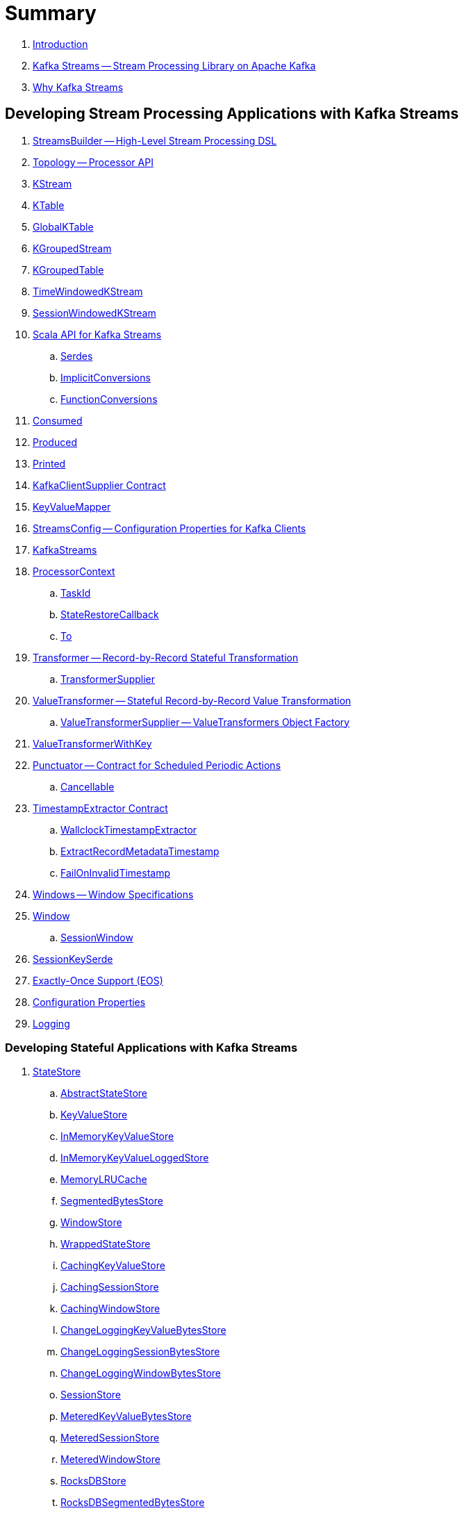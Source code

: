 = Summary

. link:book-intro.adoc[Introduction]

. link:kafka-streams.adoc[Kafka Streams -- Stream Processing Library on Apache Kafka]
. link:kafka-streams-why.adoc[Why Kafka Streams]

== Developing Stream Processing Applications with Kafka Streams

. link:kafka-streams-StreamsBuilder.adoc[StreamsBuilder -- High-Level Stream Processing DSL]
. link:kafka-streams-Topology.adoc[Topology -- Processor API]
. link:kafka-streams-KStream.adoc[KStream]
. link:kafka-streams-KTable.adoc[KTable]
. link:kafka-streams-GlobalKTable.adoc[GlobalKTable]
. link:kafka-streams-KGroupedStream.adoc[KGroupedStream]
. link:kafka-streams-KGroupedTable.adoc[KGroupedTable]
. link:kafka-streams-TimeWindowedKStream.adoc[TimeWindowedKStream]
. link:kafka-streams-SessionWindowedKStream.adoc[SessionWindowedKStream]

. link:kafka-streams-scala.adoc[Scala API for Kafka Streams]
.. link:kafka-streams-scala-Serdes.adoc[Serdes]
.. link:kafka-streams-scala-ImplicitConversions.adoc[ImplicitConversions]
.. link:kafka-streams-scala-FunctionConversions.adoc[FunctionConversions]

. link:kafka-streams-Consumed.adoc[Consumed]
. link:kafka-streams-Produced.adoc[Produced]
. link:kafka-streams-Printed.adoc[Printed]
. link:kafka-streams-KafkaClientSupplier.adoc[KafkaClientSupplier Contract]

. link:kafka-streams-KeyValueMapper.adoc[KeyValueMapper]

. link:kafka-streams-StreamsConfig.adoc[StreamsConfig -- Configuration Properties for Kafka Clients]

. link:kafka-streams-KafkaStreams.adoc[KafkaStreams]

. link:kafka-streams-ProcessorContext.adoc[ProcessorContext]
.. link:kafka-streams-TaskId.adoc[TaskId]
.. link:kafka-streams-StateRestoreCallback.adoc[StateRestoreCallback]
.. link:kafka-streams-To.adoc[To]

. link:kafka-streams-Transformer.adoc[Transformer -- Record-by-Record Stateful Transformation]
.. link:kafka-streams-TransformerSupplier.adoc[TransformerSupplier]

. link:kafka-streams-ValueTransformer.adoc[ValueTransformer -- Stateful Record-by-Record Value Transformation]
.. link:kafka-streams-ValueTransformerSupplier.adoc[ValueTransformerSupplier -- ValueTransformers Object Factory]

. link:kafka-streams-ValueTransformerWithKey.adoc[ValueTransformerWithKey]

. link:kafka-streams-Punctuator.adoc[Punctuator -- Contract for Scheduled Periodic Actions]
.. link:kafka-streams-Cancellable.adoc[Cancellable]

. link:kafka-streams-TimestampExtractor.adoc[TimestampExtractor Contract]
.. link:kafka-streams-WallclockTimestampExtractor.adoc[WallclockTimestampExtractor]
.. link:kafka-streams-ExtractRecordMetadataTimestamp.adoc[ExtractRecordMetadataTimestamp]
.. link:kafka-streams-FailOnInvalidTimestamp.adoc[FailOnInvalidTimestamp]

. link:kafka-streams-Windows.adoc[Windows -- Window Specifications]
. link:kafka-streams-Window.adoc[Window]
.. link:kafka-streams-SessionWindow.adoc[SessionWindow]

. link:kafka-streams-SessionKeySerde.adoc[SessionKeySerde]

. link:kafka-streams-exactly-once-support-eos.adoc[Exactly-Once Support (EOS)]

. link:kafka-streams-properties.adoc[Configuration Properties]
. link:kafka-logging.adoc[Logging]

=== Developing Stateful Applications with Kafka Streams

. link:kafka-streams-StateStore.adoc[StateStore]
.. link:kafka-streams-StateStore-AbstractStateStore.adoc[AbstractStateStore]
.. link:kafka-streams-StateStore-KeyValueStore.adoc[KeyValueStore]
.. link:kafka-streams-StateStore-InMemoryKeyValueStore.adoc[InMemoryKeyValueStore]
.. link:kafka-streams-StateStore-InMemoryKeyValueLoggedStore.adoc[InMemoryKeyValueLoggedStore]
.. link:kafka-streams-StateStore-MemoryLRUCache.adoc[MemoryLRUCache]
.. link:kafka-streams-StateStore-SegmentedBytesStore.adoc[SegmentedBytesStore]
.. link:kafka-streams-StateStore-WindowStore.adoc[WindowStore]
.. link:kafka-streams-StateStore-WrappedStateStore.adoc[WrappedStateStore]
.. link:kafka-streams-StateStore-CachingKeyValueStore.adoc[CachingKeyValueStore]
.. link:kafka-streams-StateStore-CachingSessionStore.adoc[CachingSessionStore]
.. link:kafka-streams-StateStore-CachingWindowStore.adoc[CachingWindowStore]
.. link:kafka-streams-StateStore-ChangeLoggingKeyValueBytesStore.adoc[ChangeLoggingKeyValueBytesStore]
.. link:kafka-streams-StateStore-ChangeLoggingSessionBytesStore.adoc[ChangeLoggingSessionBytesStore]
.. link:kafka-streams-StateStore-ChangeLoggingWindowBytesStore.adoc[ChangeLoggingWindowBytesStore]
.. link:kafka-streams-StateStore-SessionStore.adoc[SessionStore]
.. link:kafka-streams-StateStore-MeteredKeyValueBytesStore.adoc[MeteredKeyValueBytesStore]
.. link:kafka-streams-StateStore-MeteredSessionStore.adoc[MeteredSessionStore]
.. link:kafka-streams-StateStore-MeteredWindowStore.adoc[MeteredWindowStore]
.. link:kafka-streams-StateStore-RocksDBStore.adoc[RocksDBStore]
.. link:kafka-streams-StateStore-RocksDBSegmentedBytesStore.adoc[RocksDBSegmentedBytesStore]
.. link:kafka-streams-StateStore-RocksDBSessionStore.adoc[RocksDBSessionStore]
.. link:kafka-streams-StateStore-RocksDBSessionBytesStore.adoc[RocksDBSessionBytesStore]
.. link:kafka-streams-StateStore-RocksDBWindowStore.adoc[RocksDBWindowStore]

. link:kafka-streams-StoreSupplier.adoc[StoreSupplier]
.. link:kafka-streams-KeyValueBytesStoreSupplier.adoc[KeyValueBytesStoreSupplier]
.. link:kafka-streams-RocksDbWindowBytesStoreSupplier.adoc[RocksDbWindowBytesStoreSupplier]
.. link:kafka-streams-SessionBytesStoreSupplier.adoc[SessionBytesStoreSupplier]
.. link:kafka-streams-WindowBytesStoreSupplier.adoc[WindowBytesStoreSupplier]

. link:kafka-streams-StoreBuilder.adoc[StoreBuilder]
.. link:kafka-streams-KeyValueStoreBuilder.adoc[KeyValueStoreBuilder]
.. link:kafka-streams-SessionStoreBuilder.adoc[SessionStoreBuilder]
.. link:kafka-streams-WindowStoreBuilder.adoc[WindowStoreBuilder]
.. link:kafka-streams-AbstractStoreBuilder.adoc[AbstractStoreBuilder]

. link:kafka-streams-Stores.adoc[Stores -- Factory of State Stores]
. link:kafka-streams-Materialized.adoc[Materialized]

. link:kafka-streams-PartitionGroup.adoc[PartitionGroup]

. link:kafka-streams-StreamPartitioner.adoc[StreamPartitioner]
.. link:kafka-streams-WindowedStreamPartitioner.adoc[WindowedStreamPartitioner]

. link:kafka-streams-DefaultKafkaClientSupplier.adoc[DefaultKafkaClientSupplier]
. link:kafka-streams-ConsumedInternal.adoc[ConsumedInternal]
. link:kafka-streams-InternalTopicManager.adoc[InternalTopicManager]

. link:kafka-streams-GlobalStateMaintainer.adoc[GlobalStateMaintainer]
.. link:kafka-streams-GlobalStateUpdateTask.adoc[GlobalStateUpdateTask -- The Default GlobalStateMaintainer]

. link:kafka-streams-ProcessorRecordContext.adoc[ProcessorRecordContext]
. link:kafka-streams-InternalProcessorContext.adoc[InternalProcessorContext]
. link:kafka-streams-OffsetCheckpoint.adoc[OffsetCheckpoint]
. link:kafka-streams-StateDirectory.adoc[StateDirectory]
. link:kafka-streams-GroupedStreamAggregateBuilder.adoc[GroupedStreamAggregateBuilder]

. link:kafka-streams-KTableValueGetter.adoc[KTableValueGetter]

. link:kafka-streams-KTableValueGetterSupplier.adoc[KTableValueGetterSupplier]
.. link:kafka-streams-KTableMaterializedValueGetterSupplier.adoc[KTableMaterializedValueGetterSupplier]
.. link:kafka-streams-KTableSourceValueGetterSupplier.adoc[KTableSourceValueGetterSupplier]
.. link:kafka-streams-KTableKTableAbstractJoinValueGetterSupplier.adoc[KTableKTableAbstractJoinValueGetterSupplier]

. link:kafka-streams-KTableSource.adoc[KTableSource]
. link:kafka-streams-KeyValueStoreMaterializer.adoc[KeyValueStoreMaterializer]
. link:kafka-streams-ReadOnlyKeyValueStore.adoc[ReadOnlyKeyValueStore]
. link:kafka-streams-MaterializedInternal.adoc[MaterializedInternal]

. link:kafka-streams-AssignmentInfo.adoc[AssignmentInfo]
. link:kafka-streams-SubscriptionInfo.adoc[SubscriptionInfo]
. link:kafka-streams-ClientMetadata.adoc[ClientMetadata]
. link:kafka-streams-StreamsMetadataState.adoc[StreamsMetadataState]
. link:kafka-streams-QuickUnion.adoc[QuickUnion]
. link:kafka-streams-RecordInfo.adoc[RecordInfo]

. link:kafka-streams-StoreChangeLogger.adoc[StoreChangeLogger]
. link:kafka-streams-RecordCollector.adoc[RecordCollector]
.. link:kafka-streams-RecordCollectorImpl.adoc[RecordCollectorImpl]

. link:kafka-streams-StateRestoreListener.adoc[StateRestoreListener]
.. link:kafka-streams-AbstractNotifyingBatchingRestoreCallback.adoc[AbstractNotifyingBatchingRestoreCallback]
.. link:kafka-streams-AbstractNotifyingRestoreCallback.adoc[AbstractNotifyingRestoreCallback]
.. link:kafka-streams-CompositeRestoreListener.adoc[CompositeRestoreListener]
.. link:kafka-streams-DelegatingStateRestoreListener.adoc[DelegatingStateRestoreListener]

== Monitoring Kafka Streams Applications

. link:kafka-streams-StateListener.adoc[StateListener -- KafkaStreams State Listener]
. link:kafka-streams-CacheFlushListener.adoc[CacheFlushListener]

. link:kafka-streams-StreamsMetrics.adoc[StreamsMetrics]
.. link:kafka-streams-StreamsMetricsImpl.adoc[StreamsMetricsImpl]
.. link:kafka-streams-StreamsMetricsThreadImpl.adoc[StreamsMetricsThreadImpl]

. link:kafka-streams-StreamTask-TaskMetrics.adoc[TaskMetrics]

== Testing

. link:kafka-streams-TopologyTestDriver.adoc[TopologyTestDriver]
. link:kafka-streams-ProcessorTopologyTestDriver.adoc[ProcessorTopologyTestDriver]

== Internals of Kafka Streams Application

=== Topology -- Logical Plan of Execution

. link:kafka-streams-ProcessorNode.adoc[ProcessorNode]
.. link:kafka-streams-SourceNode.adoc[SourceNode]
.. link:kafka-streams-SinkNode.adoc[SinkNode]

. link:kafka-streams-ProcessorTopology.adoc[ProcessorTopology]
. link:kafka-streams-TopologyDescription.adoc[TopologyDescription]

. link:kafka-streams-InternalStreamsBuilder.adoc[InternalStreamsBuilder]
. link:kafka-streams-InternalTopologyBuilder.adoc[InternalTopologyBuilder]

. link:kafka-streams-NodeFactory.adoc[NodeFactory]
.. link:kafka-streams-ProcessorNodeFactory.adoc[ProcessorNodeFactory]
.. link:kafka-streams-SinkNodeFactory.adoc[SinkNodeFactory]
.. link:kafka-streams-SourceNodeFactory.adoc[SourceNodeFactory -- NodeFactory With No Predecessors]

. link:kafka-streams-ProcessorSupplier.adoc[ProcessorSupplier]
.. link:kafka-streams-KStreamAggProcessorSupplier.adoc[KStreamAggProcessorSupplier]
.. link:kafka-streams-KStreamSessionWindowAggregate.adoc[KStreamSessionWindowAggregate]
.. link:kafka-streams-KStreamTransform.adoc[KStreamTransform -- Supplier of KStreamTransformProcessors]
.. link:kafka-streams-KStreamTransformValues.adoc[KStreamTransformValues]

. link:kafka-streams-Processor.adoc[Processor Contract -- Stream Processing Nodes]
.. link:kafka-streams-AbstractProcessor.adoc[AbstractProcessor -- Base for Stream Processors]
.. link:kafka-streams-KStreamJoinWindowProcessor.adoc[KStreamJoinWindowProcessor]
.. link:kafka-streams-KStreamSessionWindowAggregateProcessor.adoc[KStreamSessionWindowAggregateProcessor]
.. link:kafka-streams-KStreamTransformProcessor.adoc[KStreamTransformProcessor]
.. link:kafka-streams-KStreamTransformValuesProcessor.adoc[KStreamTransformValuesProcessor]
.. link:kafka-streams-KStreamWindowAggregateProcessor.adoc[KStreamWindowAggregateProcessor]
.. link:kafka-streams-KStreamWindowReduceProcessor.adoc[KStreamWindowReduceProcessor]

. link:kafka-streams-ProcessorNodePunctuator.adoc[ProcessorNodePunctuator]
. link:kafka-streams-NodeMetrics.adoc[NodeMetrics]

. link:kafka-streams-InternalNameProvider.adoc[InternalNameProvider]

. link:kafka-streams-GlobalStore.adoc[GlobalStore]

. link:kafka-streams-AbstractNode.adoc[AbstractNode]

. link:kafka-streams-InternalTopicConfig.adoc[InternalTopicConfig]
.. link:kafka-streams-WindowedChangelogTopicConfig.adoc[WindowedChangelogTopicConfig]
.. link:kafka-streams-UnwindowedChangelogTopicConfig.adoc[UnwindowedChangelogTopicConfig]

=== Execution Environment

. link:kafka-streams-StreamsPartitionAssignor.adoc[StreamsPartitionAssignor -- Partition Assignment Strategy]

. link:kafka-streams-StreamThread.adoc[StreamThread -- Stream Processor Thread]
. link:kafka-streams-StreamThread-RebalanceListener.adoc[RebalanceListener -- Kafka ConsumerRebalanceListener for Partition Assignment Among Processor Tasks]

. link:kafka-streams-Task.adoc[Task Contract -- Stream Processor Tasks]
.. link:kafka-streams-AbstractTask.adoc[AbstractTask -- Base Processor Task]
.. link:kafka-streams-StreamTask.adoc[StreamTask]
.. link:kafka-streams-StandbyTask.adoc[StandbyTask]

. link:kafka-streams-TaskManager.adoc[TaskManager]
. link:kafka-streams-AbstractTaskCreator.adoc[AbstractTaskCreator]
.. link:kafka-streams-StandbyTaskCreator.adoc[StandbyTaskCreator -- Factory of Standby Tasks]
.. link:kafka-streams-TaskCreator.adoc[TaskCreator -- Factory of Stream Tasks]

. link:kafka-streams-AssignedTasks.adoc[AssignedTasks]
.. link:kafka-streams-AssignedStandbyTasks.adoc[AssignedStandbyTasks -- AssignedTasks For StandbyTasks]
.. link:kafka-streams-AssignedStreamsTasks.adoc[AssignedStreamsTasks -- AssignedTasks For StreamTasks]

. link:kafka-streams-AbstractProcessorContext.adoc[AbstractProcessorContext -- Base Of Internal Processor Contexts]
.. link:kafka-streams-GlobalProcessorContextImpl.adoc[GlobalProcessorContextImpl]
.. link:kafka-streams-ProcessorContextImpl.adoc[ProcessorContextImpl]
.. link:kafka-streams-StandbyContextImpl.adoc[StandbyContextImpl]

. link:kafka-streams-GlobalStreamThread.adoc[GlobalStreamThread]
.. link:kafka-streams-StateConsumer.adoc[StateConsumer]

. link:kafka-streams-Stamped.adoc[Stamped -- Orderable Value At Timestamp]
. link:kafka-streams-TimestampTracker.adoc[TimestampTracker]
.. link:kafka-streams-MinTimestampTracker.adoc[MinTimestampTracker]

. link:kafka-streams-RecordQueue.adoc[RecordQueue]
.. link:kafka-streams-StampedRecord.adoc[StampedRecord -- Orderable Kafka ConsumerRecords At Timestamp]

. link:kafka-streams-PunctuationQueue.adoc[PunctuationQueue]
.. link:kafka-streams-PunctuationSchedule.adoc[PunctuationSchedule -- Orderable ProcessorNodes At Timestamp]

. link:kafka-streams-AbstractStream.adoc[AbstractStream]
.. link:kafka-streams-KGroupedStreamImpl.adoc[KGroupedStreamImpl]
.. link:kafka-streams-KGroupedTableImpl.adoc[KGroupedTableImpl]
.. link:kafka-streams-KStreamImpl.adoc[KStreamImpl]
.. link:kafka-streams-KTableImpl.adoc[KTableImpl]
.. link:kafka-streams-SessionWindowedKStreamImpl.adoc[SessionWindowedKStreamImpl -- Default SessionWindowedKStream]
.. link:kafka-streams-TimeWindowedKStreamImpl.adoc[TimeWindowedKStreamImpl]

.. link:kafka-streams-GlobalKTableImpl.adoc[GlobalKTableImpl]

.. link:kafka-streams-KStreamImplJoin.adoc[KStreamImplJoin]

. link:kafka-streams-QueryableStoreProvider.adoc[QueryableStoreProvider]
. link:kafka-streams-StateStoreProvider.adoc[StateStoreProvider]
.. link:kafka-streams-StreamThreadStateStoreProvider.adoc[StreamThreadStateStoreProvider]
.. link:kafka-streams-GlobalStateStoreProvider.adoc[GlobalStateStoreProvider]
.. link:kafka-streams-WrappingStoreProvider.adoc[WrappingStoreProvider]

. link:kafka-streams-RecordDeserializer.adoc[RecordDeserializer]

=== State (Store) Management

. link:kafka-streams-StateManager.adoc[StateManager Contract -- State Store Managers]
.. link:kafka-streams-AbstractStateManager.adoc[AbstractStateManager]

. link:kafka-streams-ProcessorStateManager.adoc[ProcessorStateManager]
. link:kafka-streams-GlobalStateManager.adoc[GlobalStateManager]
.. link:kafka-streams-GlobalStateManagerImpl.adoc[GlobalStateManagerImpl]

. link:kafka-streams-Checkpointable.adoc[Checkpointable]

. link:kafka-streams-ChangelogReader.adoc[ChangelogReader]
.. link:kafka-streams-StoreChangelogReader.adoc[StoreChangelogReader]
. link:kafka-streams-StateRestorer.adoc[StateRestorer]

. link:kafka-streams-StateStoreFactory.adoc[StateStoreFactory]
.. link:kafka-streams-StoreBuilderFactory.adoc[StoreBuilderFactory]
.. link:kafka-streams-StateStoreSupplierFactory.adoc[StateStoreSupplierFactory]
.. link:kafka-streams-AbstractStateStoreFactory.adoc[AbstractStateStoreFactory]

== Deprecated

. link:kafka-streams-StoreFactory.adoc[StoreFactory]
